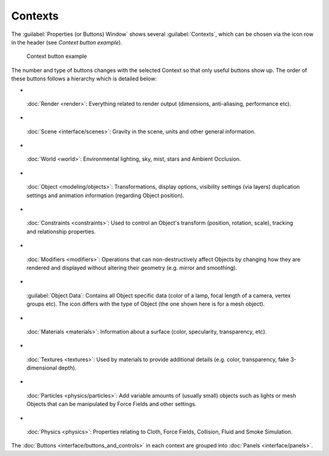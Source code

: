 
Contexts
========


The :guilabel:`Properties (or Buttons) Window` shows several :guilabel:`Contexts`\ ,
which can be chosen via the icon row in the header (see *Context button example*\ ).


.. figure:: /images/Manual-Interface-Contexts-HeaderButtons-25.jpg

   Context button example


The number and type of buttons changes with the selected Context so that only useful buttons
show up. The order of these buttons follows a hierarchy which is detailed below:


-

.. figure:: /images/Manual-Interface-Contexts-Btn_Render-25.jpg


 :doc:`Render <render>`\ : Everything related to render output (dimensions, anti-aliasing, performance etc).

-

.. figure:: /images/Manual-Interface-Contexts-Btn_Scene-25.jpg


 :doc:`Scene <interface/scenes>`\ : Gravity in the scene, units and other general information.

-

.. figure:: /images/Manual-Interface-Contexts-Btn_World-25.jpg


 :doc:`World <world>`\ : Environmental lighting, sky, mist, stars and Ambient Occlusion.

-

.. figure:: /images/Manual-Interface-Contexts-Btn_Object-25.jpg


 :doc:`Object <modeling/objects>`\ : Transformations, display options, visibility settings (via layers) duplication settings and animation information (regarding Object position).

-

.. figure:: /images/Manual-Interface-Contexts-Btn_Constraints-25.jpg


 :doc:`Constraints <constraints>`\ : Used to control an Object's transform (position, rotation, scale), tracking  and relationship properties.

-

.. figure:: /images/Manual-Interface-Contexts-Btn_Modifiers-25.jpg


 :doc:`Modifiers <modifiers>`\ : Operations that can non-destructively affect Objects by changing how they are rendered and displayed without altering their geometry (e.g. mirror and smoothing).

-

.. figure:: /images/Manual-Interface-Contexts-Btn_ObjectData-25.jpg


 :guilabel:`Object Data`\ : Contains all Object specific data (color of a lamp, focal length of a camera, vertex groups etc). The icon differs with the type of Object (the one shown here is for a mesh object).

-

.. figure:: /images/Manual-Interface-Contexts-Btn_Material-25.jpg


 :doc:`Materials <materials>`\ : Information about a surface (color, specularity, transparency, etc).

-

.. figure:: /images/Manual-Interface-Contexts-Btn_Texture-25.jpg


 :doc:`Textures <textures>`\ : Used by materials to provide additional details (e.g. color, transparency, fake 3-dimensional depth).

-

.. figure:: /images/Manual-Interface-Contexts-BtnParticles-25.jpg


 :doc:`Particles <physics/particles>`\ : Add variable amounts of (usually small) objects such as lights or mesh Objects that can be manipulated by Force Fields and other settings.

-

.. figure:: /images/Manual-Interface-Contexts-Btn_Physics-25.jpg


 :doc:`Physics <physics>`\ : Properties relating to Cloth, Force Fields, Collision, Fluid and Smoke Simulation.

The :doc:`Buttons <interface/buttons_and_controls>` in each context are grouped into :doc:`Panels <interface/panels>`\ .

